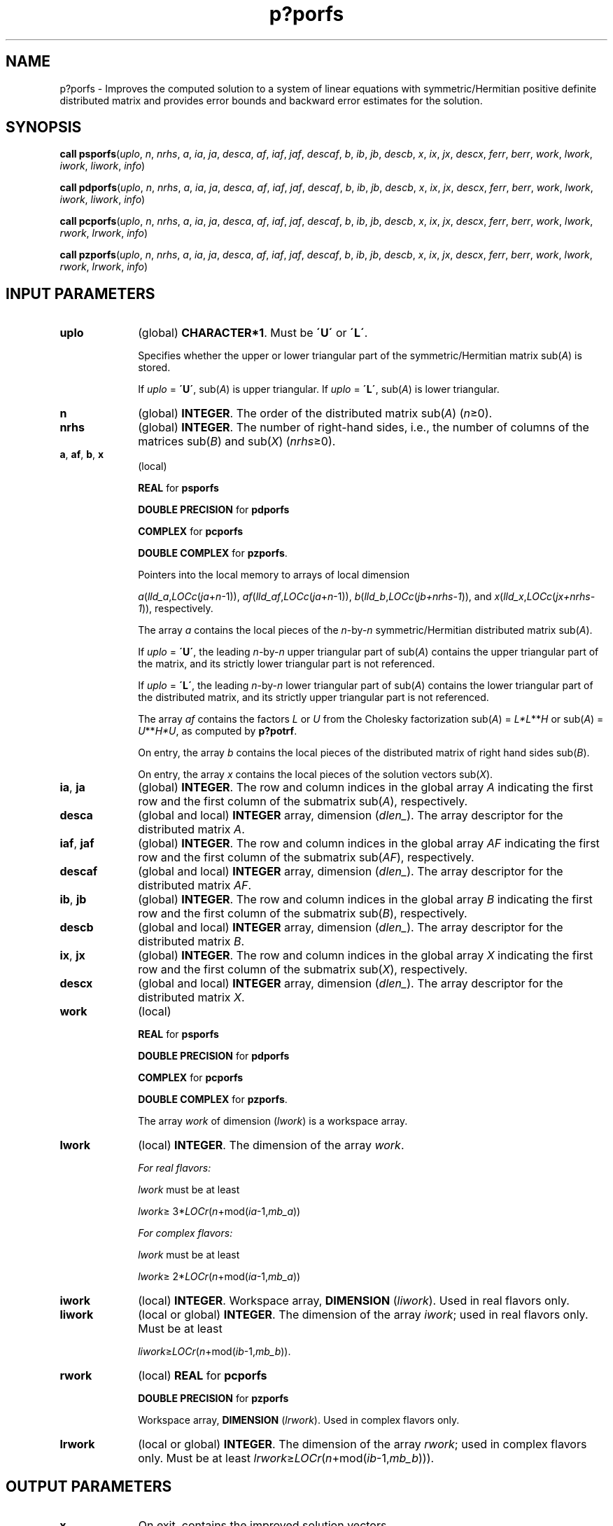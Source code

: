 .\" Copyright (c) 2002 \- 2008 Intel Corporation
.\" All rights reserved.
.\"
.TH p?porfs 3 "Intel Corporation" "Copyright(C) 2002 \- 2008" "Intel(R) Math Kernel Library"
.SH NAME
p?porfs \- Improves the computed solution to a system of linear equations with symmetric/Hermitian positive definite distributed matrix and provides error bounds and backward error estimates for the solution.
.SH SYNOPSIS
.PP
\fBcall psporfs\fR(\fIuplo\fR, \fIn\fR, \fInrhs\fR, \fIa\fR, \fIia\fR, \fIja\fR, \fIdesca\fR, \fIaf\fR, \fIiaf\fR, \fIjaf\fR, \fIdescaf\fR, \fIb\fR, \fIib\fR, \fIjb\fR, \fIdescb\fR, \fIx\fR, \fIix\fR, \fIjx\fR, \fIdescx\fR, \fIferr\fR, \fIberr\fR, \fIwork\fR, \fIlwork\fR, \fIiwork\fR, \fIliwork\fR, \fIinfo\fR)
.PP
\fBcall pdporfs\fR(\fIuplo\fR, \fIn\fR, \fInrhs\fR, \fIa\fR, \fIia\fR, \fIja\fR, \fIdesca\fR, \fIaf\fR, \fIiaf\fR, \fIjaf\fR, \fIdescaf\fR, \fIb\fR, \fIib\fR, \fIjb\fR, \fIdescb\fR, \fIx\fR, \fIix\fR, \fIjx\fR, \fIdescx\fR, \fIferr\fR, \fIberr\fR, \fIwork\fR, \fIlwork\fR, \fIiwork\fR, \fIliwork\fR, \fIinfo\fR)
.PP
\fBcall pcporfs\fR(\fIuplo\fR, \fIn\fR, \fInrhs\fR, \fIa\fR, \fIia\fR, \fIja\fR, \fIdesca\fR, \fIaf\fR, \fIiaf\fR, \fIjaf\fR, \fIdescaf\fR, \fIb\fR, \fIib\fR, \fIjb\fR, \fIdescb\fR, \fIx\fR, \fIix\fR, \fIjx\fR, \fIdescx\fR, \fIferr\fR, \fIberr\fR, \fIwork\fR, \fIlwork\fR, \fIrwork\fR, \fIlrwork\fR, \fIinfo\fR)
.PP
\fBcall pzporfs\fR(\fIuplo\fR, \fIn\fR, \fInrhs\fR, \fIa\fR, \fIia\fR, \fIja\fR, \fIdesca\fR, \fIaf\fR, \fIiaf\fR, \fIjaf\fR, \fIdescaf\fR, \fIb\fR, \fIib\fR, \fIjb\fR, \fIdescb\fR, \fIx\fR, \fIix\fR, \fIjx\fR, \fIdescx\fR, \fIferr\fR, \fIberr\fR, \fIwork\fR, \fIlwork\fR, \fIrwork\fR, \fIlrwork\fR, \fIinfo\fR)
.SH INPUT PARAMETERS

.TP 10
\fBuplo\fR
.NL
(global) \fBCHARACTER*1\fR.  Must be \fB\'U\'\fR or \fB\'L\'\fR.
.IP
Specifies whether the upper or lower triangular part of the symmetric/Hermitian matrix sub(\fIA\fR) is stored.
.IP
If \fIuplo\fR = \fB\'U\'\fR, sub(\fIA\fR) is upper triangular. If \fIuplo\fR = \fB\'L\'\fR, sub(\fIA\fR) is lower triangular.
.TP 10
\fBn\fR
.NL
(global) \fBINTEGER\fR. The order of the distributed matrix sub(\fIA\fR) (\fIn\fR\(>=0). 
.TP 10
\fBnrhs\fR
.NL
(global) \fBINTEGER\fR. The number of right-hand sides, i.e., the number of columns of the matrices sub(\fIB\fR) and sub(\fIX\fR) (\fInrhs\fR\(>=0). 
.TP 10
\fBa\fR, \fBaf\fR, \fBb\fR, \fBx\fR
.NL
(local)
.IP
\fBREAL\fR for \fBpsporfs\fR
.IP
\fBDOUBLE PRECISION\fR for \fBpdporfs\fR
.IP
\fBCOMPLEX\fR for \fBpcporfs\fR
.IP
\fBDOUBLE COMPLEX\fR for \fBpzporfs\fR. 
.IP
Pointers into the local memory to arrays of local dimension 
.IP
\fIa\fR(\fIlld\(ula\fR,\fILOCc\fR(\fIja\fR+\fIn\fR-1)), \fIaf\fR(\fIlld\(ulaf\fR,\fILOCc\fR(\fIja\fR+\fIn\fR-1)), \fIb\fR(\fIlld\(ulb\fR,\fILOCc\fR(\fIjb+nrhs-1\fR)), and \fIx\fR(\fIlld\(ulx\fR,\fILOCc\fR(\fIjx+nrhs-1\fR)), respectively.
.IP
The array \fIa\fR contains the local pieces of the \fIn\fR-by-\fIn\fR symmetric/Hermitian distributed matrix sub(\fIA\fR). 
.IP
If \fIuplo\fR = \fB\'U\'\fR, the leading \fIn\fR-by-\fIn\fR upper triangular part of sub(\fIA\fR) contains the upper triangular part of the matrix, and its strictly lower triangular part is not referenced.
.IP
If \fIuplo\fR = \fB\'L\'\fR, the leading \fIn\fR-by-\fIn\fR lower triangular part of sub(\fIA\fR) contains the lower triangular part of the distributed matrix, and its strictly upper triangular part is not referenced.
.IP
The array \fIaf\fR contains the factors \fIL\fR or \fIU\fR from the Cholesky factorization sub(\fIA\fR)  = \fIL*L\fR**\fIH\fR or sub(\fIA\fR) = \fIU\fR**\fIH\fR\fI*U\fR, as computed by \fBp?potrf\fR. 
.IP
On entry, the array \fIb\fR contains the local pieces of the distributed matrix of right hand sides sub(\fIB\fR).
.IP
On entry, the array \fIx\fR contains the local pieces of the solution vectors sub(\fIX\fR).
.TP 10
\fBia\fR, \fBja\fR
.NL
(global) \fBINTEGER\fR.  The row and column indices in the global array \fIA\fR indicating the first row and the first column of the submatrix sub(\fIA\fR), respectively.
.TP 10
\fBdesca\fR
.NL
(global and local) \fBINTEGER\fR array, dimension (\fIdlen\(ul\fR).  The array descriptor for the distributed matrix \fIA\fR.
.TP 10
\fBiaf\fR, \fBjaf\fR
.NL
(global) \fBINTEGER\fR.  The row and column indices in the global array \fIAF\fR indicating the first row and the first column of the submatrix sub(\fIAF\fR), respectively.
.TP 10
\fBdescaf\fR
.NL
(global and local) \fBINTEGER\fR array, dimension (\fIdlen\(ul\fR).  The array descriptor for the distributed matrix \fIAF\fR.
.TP 10
\fBib\fR, \fBjb\fR
.NL
(global) \fBINTEGER\fR.  The row and column indices in the global array \fIB\fR indicating the first row and the first column of the submatrix sub(\fIB\fR), respectively.
.TP 10
\fBdescb\fR
.NL
(global and local) \fBINTEGER\fR array, dimension (\fIdlen\(ul\fR).  The array descriptor for the distributed matrix \fIB\fR.
.TP 10
\fBix\fR, \fBjx\fR
.NL
(global) \fBINTEGER\fR.  The row and column indices in the global array \fIX\fR indicating the first row and the first column of the submatrix sub(\fIX\fR), respectively.
.TP 10
\fBdescx\fR
.NL
(global and local) \fBINTEGER\fR array, dimension (\fIdlen\(ul\fR).  The array descriptor for the distributed matrix \fIX\fR.
.TP 10
\fBwork\fR
.NL
(local)
.IP
\fBREAL\fR for \fBpsporfs\fR
.IP
\fBDOUBLE PRECISION\fR for \fBpdporfs\fR
.IP
\fBCOMPLEX\fR for \fBpcporfs\fR
.IP
\fBDOUBLE COMPLEX\fR for \fBpzporfs\fR. 
.IP
The array \fIwork\fR of dimension (\fIlwork\fR) is a workspace array.
.TP 10
\fBlwork\fR
.NL
(local) \fBINTEGER\fR.  The dimension of the array \fIwork\fR. 
.IP
\fIFor real flavors:\fR
.IP
\fIlwork\fR must be at least 
.IP
\fIlwork\fR\(>= 3*\fILOCr\fR(\fIn\fR+mod(\fIia\fR-1,\fImb\(ula\fR))
.IP
\fIFor complex flavors:\fR
.IP
\fIlwork\fR must be at least 
.IP
\fIlwork\fR\(>= 2*\fILOCr\fR(\fIn\fR+mod(\fIia\fR-1,\fImb\(ula\fR))
.TP 10
\fBiwork\fR
.NL
(local) \fBINTEGER\fR. Workspace array, \fBDIMENSION\fR  (\fIliwork\fR). Used in real flavors only.
.TP 10
\fBliwork\fR
.NL
(local or global) \fBINTEGER\fR. The dimension of the array \fIiwork\fR; used in real flavors only. Must be at least
.IP
\fIliwork\fR\(>=\fILOCr\fR(\fIn\fR+mod(\fIib\fR-1,\fImb\(ulb\fR)).
.TP 10
\fBrwork\fR
.NL
(local) \fBREAL\fR for \fBpcporfs\fR
.IP
\fBDOUBLE PRECISION\fR for \fBpzporfs\fR
.IP
Workspace array, \fBDIMENSION\fR  (\fIlrwork\fR). Used in complex flavors only. 
.TP 10
\fBlrwork\fR
.NL
(local or global) \fBINTEGER\fR. The dimension of the array \fIrwork\fR; used in complex flavors only. Must be at least \fIlrwork\fR\(>=\fILOCr\fR(\fIn\fR+mod(\fIib\fR-1,\fImb\(ulb\fR))).
.SH OUTPUT PARAMETERS

.TP 10
\fBx\fR
.NL
On exit, contains the improved solution vectors.
.TP 10
\fBferr\fR, \fBberr\fR
.NL
\fBREAL\fR for single precision flavors. 
.IP
\fBDOUBLE PRECISION\fR for double precision flavors. 
.IP
Arrays, dimension \fILOCc\fR(\fIjb+nrhs-1\fR) each. 
.IP
The array \fIferr\fR contains the estimated forward error bound for each solution vector of sub(\fIX\fR). 
.IP
If \fBXTRUE\fR is the true solution corresponding to sub(\fIX\fR), \fIferr\fR is an estimated upper bound for the magnitude of the largest element in (sub(\fIX\fR) - \fBXTRUE\fR)divided by the magnitude of the largest element in sub(\fIX\fR). The estimate is as reliable as the estimate for \fBrcond\fR, and is almost always a slight overestimate of the true error. 
.IP
This array is tied to the distributed matrix \fIX\fR.
.IP
The array \fIberr\fR contains the component-wise relative backward error of each solution vector (that is, the smallest relative change in any entry of sub(\fIA\fR) or sub(\fIB\fR) that makes sub(\fIX\fR) an exact solution). This array is tied to the distributed matrix \fIX\fR.
.TP 10
\fIwork\fR(1)
.NL
On exit, \fIwork\fR(1) contains the minimum value of \fIlwork\fR required for optimum performance.
.TP 10
\fIiwork\fR(1)
.NL
On exit, \fIiwork\fR(1) contains the minimum value of \fIliwork\fR required for optimum performance (for real flavors).
.TP 10
\fIrwork\fR(1)
.NL
On exit, \fIrwork\fR(1) contains the minimum value of \fIlrwork\fR required for optimum performance (for complex flavors).
.TP 10
\fBinfo\fR
.NL
(global) \fBINTEGER\fR. If \fIinfo\fR=0, the execution is successful.
.IP
\fIinfo\fR < 0: 
.IP
If the \fIi\fR-th argument is an array and the \fIj-\fRth entry had an illegal value, then \fIinfo\fR = -(\fIi\fR*100+\fIj\fR); if the \fIi-\fRth argument is a scalar and had an illegal value, then \fIinfo\fR = \fI-i\fR.
